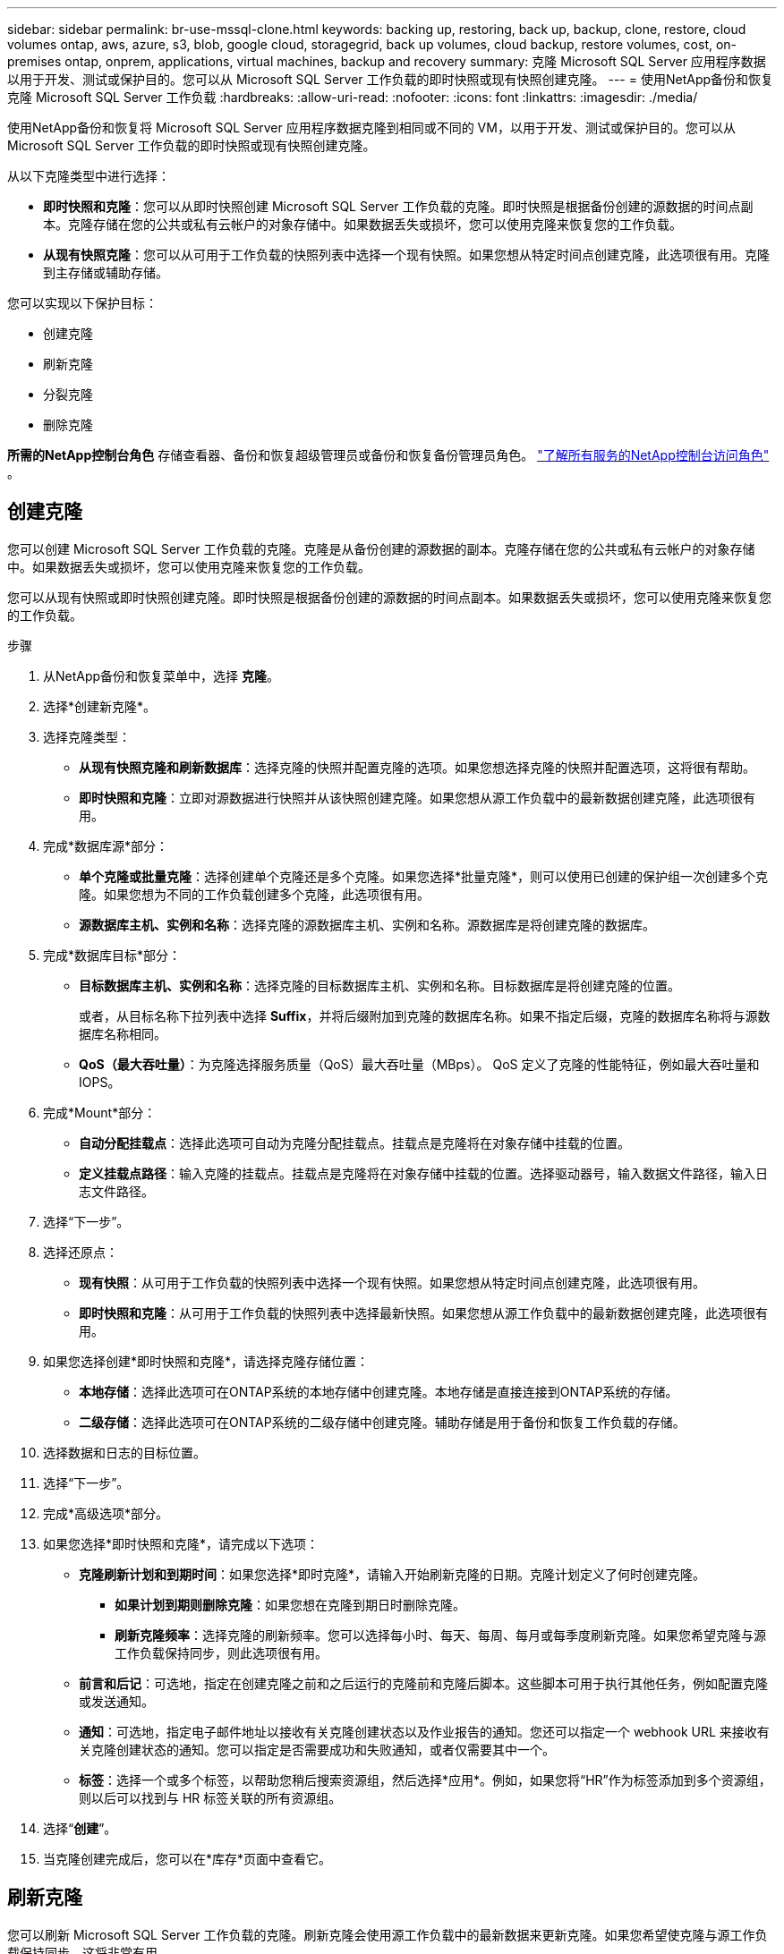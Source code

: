 ---
sidebar: sidebar 
permalink: br-use-mssql-clone.html 
keywords: backing up, restoring, back up, backup, clone, restore, cloud volumes ontap, aws, azure, s3, blob, google cloud, storagegrid, back up volumes, cloud backup, restore volumes, cost, on-premises ontap, onprem, applications, virtual machines, backup and recovery 
summary: 克隆 Microsoft SQL Server 应用程序数据以用于开发、测试或保护目的。您可以从 Microsoft SQL Server 工作负载的即时快照或现有快照创建克隆。 
---
= 使用NetApp备份和恢复克隆 Microsoft SQL Server 工作负载
:hardbreaks:
:allow-uri-read: 
:nofooter: 
:icons: font
:linkattrs: 
:imagesdir: ./media/


[role="lead"]
使用NetApp备份和恢复将 Microsoft SQL Server 应用程序数据克隆到相同或不同的 VM，以用于开发、测试或保护目的。您可以从 Microsoft SQL Server 工作负载的即时快照或现有快照创建克隆。

从以下克隆类型中进行选择：

* *即时快照和克隆*：您可以从即时快照创建 Microsoft SQL Server 工作负载的克隆。即时快照是根据备份创建的源数据的时间点副本。克隆存储在您的公共或私有云帐户的对象存储中。如果数据丢失或损坏，您可以使用克隆来恢复您的工作负载。
* *从现有快照克隆*：您可以从可用于工作负载的快照列表中选择一个现有快照。如果您想从特定时间点创建克隆，此选项很有用。克隆到主存储或辅助存储。


您可以实现以下保护目标：

* 创建克隆
* 刷新克隆
* 分裂克隆
* 删除克隆


*所需的NetApp控制台角色* 存储查看器、备份和恢复超级管理员或备份和恢复备份管理员角色。 https://docs.netapp.com/us-en/console-setup-admin/reference-iam-predefined-roles.html["了解所有服务的NetApp控制台访问角色"^] 。



== 创建克隆

您可以创建 Microsoft SQL Server 工作负载的克隆。克隆是从备份创建的源数据的副本。克隆存储在您的公共或私有云帐户的对象存储中。如果数据丢失或损坏，您可以使用克隆来恢复您的工作负载。

您可以从现有快照或即时快照创建克隆。即时快照是根据备份创建的源数据的时间点副本。如果数据丢失或损坏，您可以使用克隆来恢复您的工作负载。

.步骤
. 从NetApp备份和恢复菜单中，选择 *克隆*。
. 选择*创建新克隆*。
. 选择克隆类型：
+
** *从现有快照克隆和刷新数据库*：选择克隆的快照并配置克隆的选项。如果您想选择克隆的快照并配置选项，这将很有帮助。
** *即时快照和克隆*：立即对源数据进行快照并从该快照创建克隆。如果您想从源工作负载中的最新数据创建克隆，此选项很有用。


. 完成*数据库源*部分：
+
** *单个克隆或批量克隆*：选择创建单个克隆还是多个克隆。如果您选择*批量克隆*，则可以使用已创建的保护组一次创建多个克隆。如果您想为不同的工作负载创建多个克隆，此选项很有用。
** *源数据库主机、实例和名称*：选择克隆的源数据库主机、实例和名称。源数据库是将创建克隆的数据库。


. 完成*数据库目标*部分：
+
** *目标数据库主机、实例和名称*：选择克隆的目标数据库主机、实例和名称。目标数据库是将创建克隆的位置。
+
或者，从目标名称下拉列表中选择 *Suffix*，并将后缀附加到克隆的数据库名称。如果不指定后缀，克隆的数据库名称将与源数据库名称相同。

** *QoS（最大吞吐量）*：为克隆选择服务质量（QoS）最大吞吐量（MBps）。  QoS 定义了克隆的性能特征，例如最大吞吐量和 IOPS。


. 完成*Mount*部分：
+
** *自动分配挂载点*：选择此选项可自动为克隆分配挂载点。挂载点是克隆将在对象存储中挂载的位置。
** *定义挂载点路径*：输入克隆的挂载点。挂载点是克隆将在对象存储中挂载的位置。选择驱动器号，输入数据文件路径，输入日志文件路径。


. 选择“下一步”。
. 选择还原点：
+
** *现有快照*：从可用于工作负载的快照列表中选择一个现有快照。如果您想从特定时间点创建克隆，此选项很有用。
** *即时快照和克隆*：从可用于工作负载的快照列表中选择最新快照。如果您想从源工作负载中的最新数据创建克隆，此选项很有用。


. 如果您选择创建*即时快照和克隆*，请选择克隆存储位置：
+
** *本地存储*：选择此选项可在ONTAP系统的本地存储中创建克隆。本地存储是直接连接到ONTAP系统的存储。
** *二级存储*：选择此选项可在ONTAP系统的二级存储中创建克隆。辅助存储是用于备份和恢复工作负载的存储。


. 选择数据和日志的目标位置。
. 选择“下一步”。
. 完成*高级选项*部分。
. 如果您选择*即时快照和克隆*，请完成以下选项：
+
** *克隆刷新计划和到期时间*：如果您选择*即时克隆*，请输入开始刷新克隆的日期。克隆计划定义了何时创建克隆。
+
*** *如果计划到期则删除克隆*：如果您想在克隆到期日时删除克隆。
*** *刷新克隆频率*：选择克隆的刷新频率。您可以选择每小时、每天、每周、每月或每季度刷新克隆。如果您希望克隆与源工作负载保持同步，则此选项很有用。


** *前言和后记*：可选地，指定在创建克隆之前和之后运行的克隆前和克隆后脚本。这些脚本可用于执行其他任务，例如配置克隆或发送通知。
** *通知*：可选地，指定电子邮件地址以接收有关克隆创建状态以及作业报告的通知。您还可以指定一个 webhook URL 来接收有关克隆创建状态的通知。您可以指定是否需要成功和失败通知，或者仅需要其中一个。
** *标签*：选择一个或多个标签，以帮助您稍后搜索资源组，然后选择*应用*。例如，如果您将“HR”作为标签添加到多个资源组，则以后可以找到与 HR 标签关联的所有资源组。


. 选择“*创建*”。
. 当克隆创建完成后，您可以在*库存*页面中查看它。




== 刷新克隆

您可以刷新 Microsoft SQL Server 工作负载的克隆。刷新克隆会使用源工作负载中的最新数据来更新克隆。如果您希望使克隆与源工作负载保持同步，这将非常有用。

您可以选择更改数据库名称、使用最新的即时快照或从现有生产快照刷新。

.步骤
. 从NetApp备份和恢复菜单中，选择 *克隆*。
. 选择要刷新的克隆。
. 选择“操作”图标image:../media/icon-action.png["操作选项"]> *刷新克隆*。
. 完成“高级设置”部分：
+
** *恢复范围*：选择是否恢复所有日志备份或直到特定时间点的日志备份。如果您想将克隆恢复到特定时间点，此选项很有用。
** *克隆刷新计划和到期时间*：如果您选择*即时克隆*，请输入开始刷新克隆的日期。克隆计划定义了何时创建克隆。
+
*** *如果计划到期则删除克隆*：如果您想在克隆到期日时删除克隆。
*** *刷新克隆频率*：选择克隆的刷新频率。您可以选择每小时、每天、每周、每月或每季度刷新克隆。如果您希望克隆与源工作负载保持同步，则此选项很有用。


** *iGroup 设置*：选择克隆的 igroup。 igroup 是用于访问克隆的启动器的逻辑分组。您可以选择现有的 igroup 或创建一个新的 igroup。从主或辅助ONTAP存储系统中选择 igroup。
** *前言和后记*：可选地，指定在创建克隆之前和之后运行的克隆前和克隆后脚本。这些脚本可用于执行其他任务，例如配置克隆或发送通知。
** *通知*：可选地，指定电子邮件地址以接收有关克隆创建状态以及作业报告的通知。您还可以指定一个 webhook URL 来接收有关克隆创建状态的通知。您可以指定是否需要成功和失败通知，或者仅需要其中一个。
** *标签*：输入一个或多个标签，以帮助您稍后搜索资源组。例如，如果您将“HR”作为标签添加到多个资源组，则以后可以找到与 HR 标签关联的所有资源组。


. 在刷新确认对话框中，要继续，请选择*刷新*。




== 跳过克隆刷新

如果您不想使用源工作负载中的最新数据更新克隆，则可能需要跳过克隆刷新。跳过克隆刷新允许您保持克隆原样而不进行更新。

.步骤
. 从NetApp备份和恢复菜单中，选择 *克隆*。
. 选择您想要跳过刷新的克隆。
. 选择“操作”图标image:../media/icon-action.png["操作选项"]> *跳过刷新*。
. 在“跳过刷新确认”对话框中，执行以下操作：
+
.. 要仅跳过下一个刷新计划，请选择*仅跳过下一个刷新计划*。
.. 要继续，请选择*跳过*。






== 分裂克隆

您可以拆分 Microsoft SQL Server 工作负载的克隆。拆分克隆将从克隆中创建一个新的备份。新的备份可用于恢复工作负载。

您可以选择将克隆拆分为独立克隆或长期克隆。向导会显示 SVM 的聚合列表、其大小以及克隆卷所在的位置。 NetApp Backup and Recovery 还会指示是否有足够的空间来拆分克隆。克隆分裂后，克隆成为一个独立的数据库进行保护。

克隆作业不会被删除，并且可以再次用于其他克隆。

.步骤
. 从NetApp备份和恢复菜单中，选择 *克隆*。
. 选择一个克隆。
. 选择“操作”图标image:../media/icon-action.png["操作选项"]> *分裂克隆*。
. 查看拆分克隆详细信息并选择*拆分*。
. 当分裂克隆创建完成后，您可以在*库存*页面中查看它。




== 删除克隆

您可以删除 Microsoft SQL Server 工作负载的克隆。删除克隆会从对象存储中移除该克隆并释放存储空间。

如果克隆受到策略保护，则会删除克隆，包括作业。

.步骤
. 从NetApp备份和恢复菜单中，选择 *克隆*。
. 选择一个克隆。
. 选择“操作”图标image:../media/icon-action.png["操作选项"]> *删除克隆*。
. 在克隆删除确认对话框中，查看删除详细信息。
+
.. 要从SnapCenter中删除克隆的资源，即使克隆或其存储不可访问，也请选择“强制删除”。
.. 选择*删除*。


. 当克隆被删除时，它将从*库存*页面中删除。

